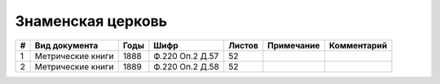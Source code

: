 
.. Church datasheet RST template
.. Autogenerated by cfp-sphinx.py

.. index:: Знаменская церковь

Знаменская церковь
==================

.. list-table::
   :header-rows: 1

   * - #
     - Вид документа
     - Годы
     - Шифр
     - Листов
     - Примечание
     - Комментарий

   * - 1
     - Метрические книги
     - 1888
     - Ф.220 Оп.2 Д.57
     - 52
     - 
     - 
   * - 2
     - Метрические книги
     - 1889
     - Ф.220 Оп.2 Д.58
     - 52
     - 
     - 


